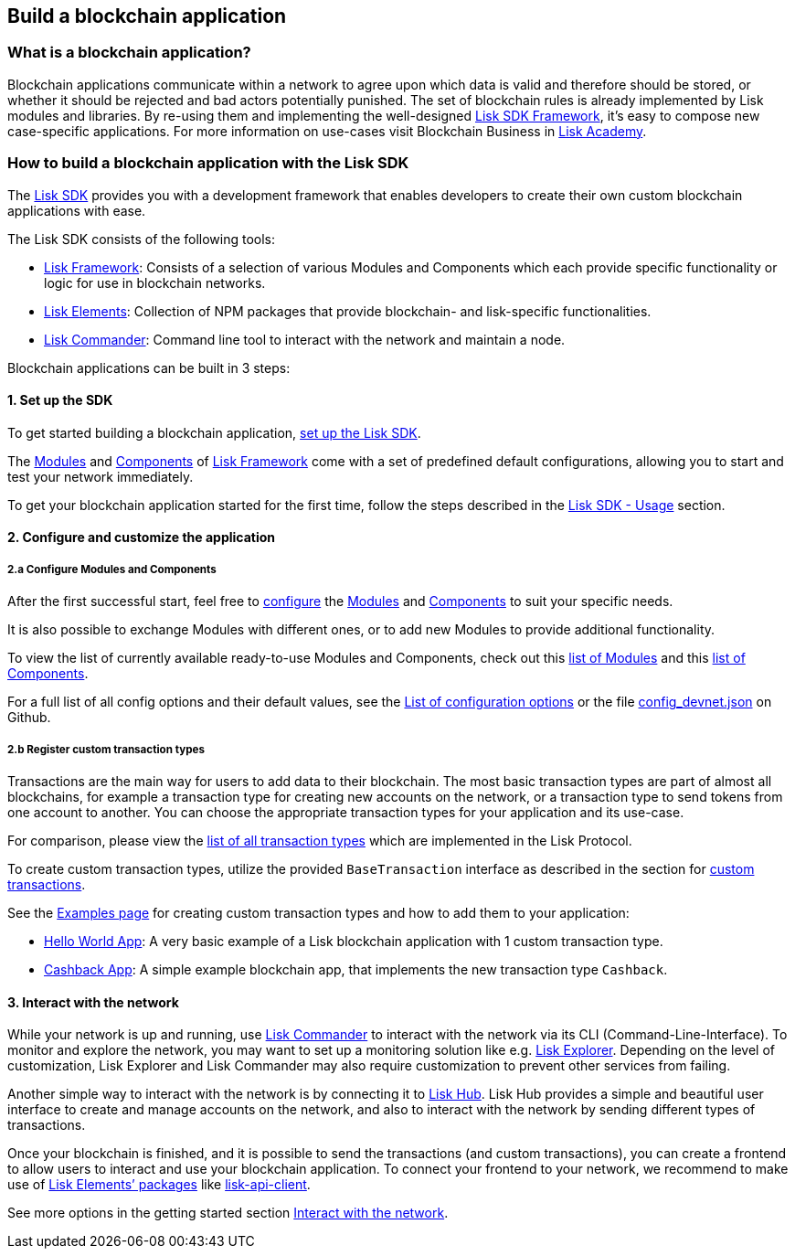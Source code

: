 == Build a blockchain application

=== What is a blockchain application?

Blockchain applications communicate within a network to agree upon which
data is valid and therefore should be stored, or whether it should be
rejected and bad actors potentially punished. The set of blockchain
rules is already implemented by Lisk modules and libraries. By re-using
them and implementing the well-designed
link:../lisk-sdk/introduction.md[Lisk SDK Framework], it’s easy to
compose new case-specific applications. For more information on
use-cases visit Blockchain Business in
https://lisk.io/academy/blockchain-business/blockchain-in-business[Lisk
Academy].

=== How to build a blockchain application with the Lisk SDK

The link:../lisk-sdk/introduction.md[Lisk SDK] provides you with a
development framework that enables developers to create their own custom
blockchain applications with ease.

The Lisk SDK consists of the following tools:

* link:../lisk-sdk/lisk-framework/introduction.md[Lisk Framework]:
Consists of a selection of various Modules and Components which each
provide specific functionality or logic for use in blockchain networks.
* link:../lisk-sdk/lisk-elements/introduction.md[Lisk Elements]:
Collection of NPM packages that provide blockchain- and lisk-specific
functionalities.
* link:../lisk-sdk/lisk-commander/introduction.md[Lisk Commander]:
Command line tool to interact with the network and maintain a node.

Blockchain applications can be built in 3 steps:

==== 1. Set up the SDK

To get started building a blockchain application,
link:../lisk-sdk/introduction.md#setup[set up the Lisk SDK].

The link:../lisk-sdk/lisk-framework/introduction.md#modules[Modules] and
link:../lisk-sdk/lisk-framework/introduction.md#components[Components]
of link:../lisk-sdk/lisk-framework/introduction.md[Lisk Framework] come
with a set of predefined default configurations, allowing you to start
and test your network immediately.

To get your blockchain application started for the first time, follow
the steps described in the link:../lisk-sdk/introduction.md#usage[Lisk
SDK - Usage] section.

==== 2. Configure and customize the application

===== 2.a Configure Modules and Components

After the first successful start, feel free to
link:../lisk-sdk/lisk-framework/configuration.md[configure] the
link:../lisk-sdk/lisk-framework/introduction.md#modules[Modules] and
link:../lisk-sdk/lisk-framework/introduction.md#components[Components]
to suit your specific needs.

It is also possible to exchange Modules with different ones, or to add
new Modules to provide additional functionality.

To view the list of currently available ready-to-use Modules and
Components, check out this
link:../lisk-sdk/lisk-framework/introduction.md#list-of-core-modules[list
of Modules] and this
link:../lisk-sdk/lisk-framework/introduction.md#components[list of
Components].

For a full list of all config options and their default values, see the
link:configuration.md#list-of-configuration-options[List of
configuration options] or the file
https://github.com/LiskHQ/lisk-sdk/blob/development/sdk/src/samples/config_devnet.json[config_devnet.json]
on Github.

===== 2.b Register custom transaction types

Transactions are the main way for users to add data to their blockchain.
The most basic transaction types are part of almost all blockchains, for
example a transaction type for creating new accounts on the network, or
a transaction type to send tokens from one account to another. You can
choose the appropriate transaction types for your application and its
use-case.

For comparison, please view the link:../lisk-protocol/transactions[list
of all transaction types] which are implemented in the Lisk Protocol.

To create custom transaction types, utilize the provided
`+BaseTransaction+` interface as described in the section for
link:custom-transactions.md[custom transactions].

See the link:examples.md[Examples page] for creating custom transaction
types and how to add them to your application:

* link:examples.md#hello-world-app[Hello World App]: A very basic
example of a Lisk blockchain application with 1 custom transaction type.
* link:examples.md#hello-world-app[Cashback App]: A simple example
blockchain app, that implements the new transaction type `+Cashback+`.

==== 3. Interact with the network

While your network is up and running, use
link:../lisk-sdk/lisk-commander/introduction.md[Lisk Commander] to
interact with the network via its CLI (Command-Line-Interface). To
monitor and explore the network, you may want to set up a monitoring
solution like e.g. https://github.com/LiskHQ/lisk-explorer[Lisk
Explorer]. Depending on the level of customization, Lisk Explorer and
Lisk Commander may also require customization to prevent other services
from failing.

Another simple way to interact with the network is by connecting it to
https://github.com/LiskHQ/lisk-hub[Lisk Hub]. Lisk Hub provides a simple
and beautiful user interface to create and manage accounts on the
network, and also to interact with the network by sending different
types of transactions.

Once your blockchain is finished, and it is possible to send the
transactions (and custom transactions), you can create a frontend to
allow users to interact and use your blockchain application. To connect
your frontend to your network, we recommend to make use of
link:../lisk-sdk/lisk-elements/packages.md[Lisk Elements’ packages] like
link:../lisk-sdk/lisk-elements/packages/api-client.md[lisk-api-client].

See more options in the getting started section
link:interact-with-network.md[Interact with the network].
